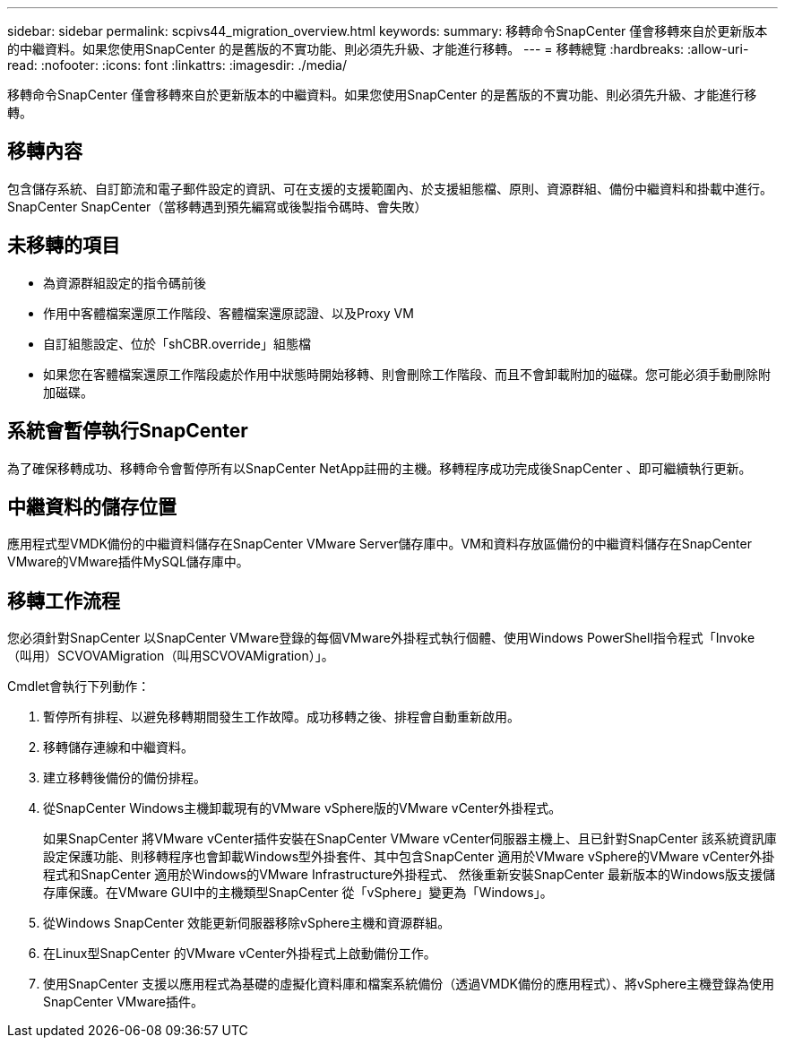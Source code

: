 ---
sidebar: sidebar 
permalink: scpivs44_migration_overview.html 
keywords:  
summary: 移轉命令SnapCenter 僅會移轉來自於更新版本的中繼資料。如果您使用SnapCenter 的是舊版的不實功能、則必須先升級、才能進行移轉。 
---
= 移轉總覽
:hardbreaks:
:allow-uri-read: 
:nofooter: 
:icons: font
:linkattrs: 
:imagesdir: ./media/


[role="lead"]
移轉命令SnapCenter 僅會移轉來自於更新版本的中繼資料。如果您使用SnapCenter 的是舊版的不實功能、則必須先升級、才能進行移轉。



== 移轉內容

包含儲存系統、自訂節流和電子郵件設定的資訊、可在支援的支援範圍內、於支援組態檔、原則、資源群組、備份中繼資料和掛載中進行。SnapCenter SnapCenter（當移轉遇到預先編寫或後製指令碼時、會失敗）



== 未移轉的項目

* 為資源群組設定的指令碼前後
* 作用中客體檔案還原工作階段、客體檔案還原認證、以及Proxy VM
* 自訂組態設定、位於「shCBR.override」組態檔
* 如果您在客體檔案還原工作階段處於作用中狀態時開始移轉、則會刪除工作階段、而且不會卸載附加的磁碟。您可能必須手動刪除附加磁碟。




== 系統會暫停執行SnapCenter

為了確保移轉成功、移轉命令會暫停所有以SnapCenter NetApp註冊的主機。移轉程序成功完成後SnapCenter 、即可繼續執行更新。



== 中繼資料的儲存位置

應用程式型VMDK備份的中繼資料儲存在SnapCenter VMware Server儲存庫中。VM和資料存放區備份的中繼資料儲存在SnapCenter VMware的VMware插件MySQL儲存庫中。



== 移轉工作流程

您必須針對SnapCenter 以SnapCenter VMware登錄的每個VMware外掛程式執行個體、使用Windows PowerShell指令程式「Invoke（叫用）SCVOVAMigration（叫用SCVOVAMigration）」。

Cmdlet會執行下列動作：

. 暫停所有排程、以避免移轉期間發生工作故障。成功移轉之後、排程會自動重新啟用。
. 移轉儲存連線和中繼資料。
. 建立移轉後備份的備份排程。
. 從SnapCenter Windows主機卸載現有的VMware vSphere版的VMware vCenter外掛程式。
+
如果SnapCenter 將VMware vCenter插件安裝在SnapCenter VMware vCenter伺服器主機上、且已針對SnapCenter 該系統資訊庫設定保護功能、則移轉程序也會卸載Windows型外掛套件、其中包含SnapCenter 適用於VMware vSphere的VMware vCenter外掛程式和SnapCenter 適用於Windows的VMware Infrastructure外掛程式、 然後重新安裝SnapCenter 最新版本的Windows版支援儲存庫保護。在VMware GUI中的主機類型SnapCenter 從「vSphere」變更為「Windows」。

. 從Windows SnapCenter 效能更新伺服器移除vSphere主機和資源群組。
. 在Linux型SnapCenter 的VMware vCenter外掛程式上啟動備份工作。
. 使用SnapCenter 支援以應用程式為基礎的虛擬化資料庫和檔案系統備份（透過VMDK備份的應用程式）、將vSphere主機登錄為使用SnapCenter VMware插件。

